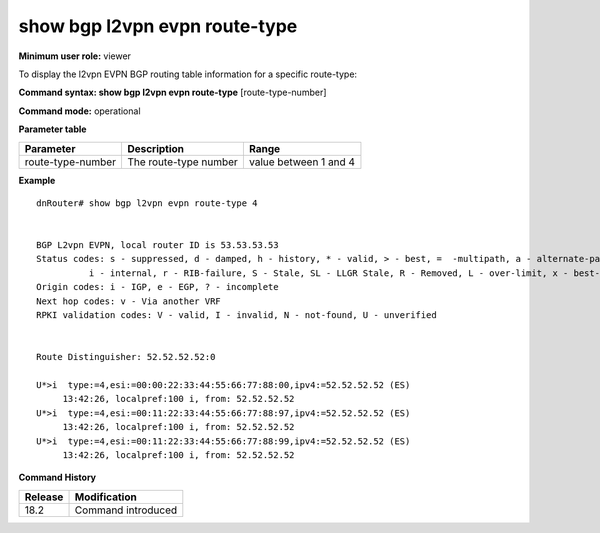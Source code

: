 show bgp l2vpn evpn route-type
------------------------------

**Minimum user role:** viewer

To display the l2vpn EVPN BGP routing table information for a specific route-type:



**Command syntax: show bgp l2vpn evpn route-type**  [route-type-number]

**Command mode:** operational



.. **Note**


**Parameter table**

+---------------------+-------------------------------------------------------------------------------------------------------------------------------------------------------------------+-------------------------------------------------------------+
| Parameter           | Description                                                                                                                                                       | Range                                                       |
+=====================+===================================================================================================================================================================+=============================================================+
| route-type-number   | The route-type number                                                                                                                                             | value between 1 and 4                                       |
+---------------------+-------------------------------------------------------------------------------------------------------------------------------------------------------------------+-------------------------------------------------------------+


**Example**
::


    dnRouter# show bgp l2vpn evpn route-type 4


    BGP L2vpn EVPN, local router ID is 53.53.53.53
    Status codes: s - suppressed, d - damped, h - history, * - valid, > - best, =  -multipath, a - alternate-path,
              i - internal, r - RIB-failure, S - Stale, SL - LLGR Stale, R - Removed, L - over-limit, x - best-external
    Origin codes: i - IGP, e - EGP, ? - incomplete
    Next hop codes: v - Via another VRF
    RPKI validation codes: V - valid, I - invalid, N - not-found, U - unverified


    Route Distinguisher: 52.52.52.52:0

    U*>i  type:=4,esi:=00:00:22:33:44:55:66:77:88:00,ipv4:=52.52.52.52 (ES)
         13:42:26, localpref:100 i, from: 52.52.52.52
    U*>i  type:=4,esi:=00:11:22:33:44:55:66:77:88:97,ipv4:=52.52.52.52 (ES)
         13:42:26, localpref:100 i, from: 52.52.52.52
    U*>i  type:=4,esi:=00:11:22:33:44:55:66:77:88:99,ipv4:=52.52.52.52 (ES)
         13:42:26, localpref:100 i, from: 52.52.52.52

.. **Help line:**

**Command History**

+---------+-----------------------------------+
| Release | Modification                      |
+=========+===================================+
| 18.2    | Command introduced                |
+---------+-----------------------------------+
